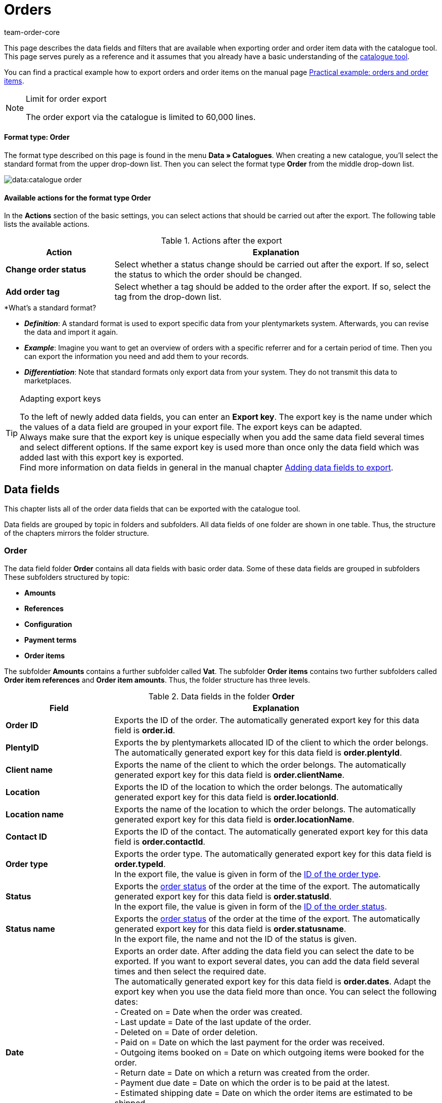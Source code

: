 = Orders
:lang: en
:keywords: order export, export orders, exporting orders, exporting order items, order item export, orderItem, order catalogue, order data fields
:position: 30
:url: data/exporting-data/catalogues-data-fields-orders
:author: team-order-core
:description: Catalogues: Order and order item data can be exported from plentymarkets. This page serves as a reference and lists the available data fields.

////
zuletzt bearbeitet 11.02.2022
////

This page describes the data fields and filters that are available when exporting order and order item data with the catalogue tool.
This page serves purely as a reference and it assumes that you already have a basic understanding of the xref:data:managing-catalogues.adoc#[catalogue tool].

You can find a practical example how to export orders and order items on the manual page xref:data:catalogues-orders.adoc#[Practical example: orders and order items].

[NOTE]
.Limit for order export
======
The order export via the catalogue is limited to 60,000 lines.
======

[discrete]
==== Format type: Order

The format type described on this page is found in the menu *Data » Catalogues*.
When creating a new catalogue, you’ll select the standard format from the upper drop-down list.
Then you can select the format type *Order* from the middle drop-down list.

image::data:catalogue-order.png[]

==== Available actions for the format type Order

In the *Actions* section of the basic settings, you can select actions that should be carried out after the export. The following table lists the available actions.

[[table-actions-order-format]]
.Actions after the export
[cols="1,3"]
|===
|Action |Explanation

| *Change order status*
|Select whether a status change should be carried out after the export. If so, select the status to which the order should be changed.

| *Add order tag*
|Select whether a tag should be added to the order after the export. If so, select the tag from the drop-down list.
|===

[.collapseBox]
.*What’s a standard format?
--

* *_Definition_*:
A standard format is used to export specific data from your plentymarkets system.
Afterwards, you can revise the data and import it again.

* *_Example_*:
Imagine you want to get an overview of orders with a specific referrer and for a certain period of time. Then you can export the information you need and add them to your records.

* *_Differentiation_*:
Note that standard formats only export data from your system.
They do not transmit this data to marketplaces.

--

[TIP]
.Adapting export keys
====
To the left of newly added data fields, you can enter an *Export key*. The export key is the name under which the values of a data field are grouped in your export file. The export keys can be adapted. +
Always make sure that the export key is unique especially when you add the same data field several times and select different options. If the same export key is used more than once only the data field which was added last with this export key is exported. +
Find more information on data fields in general in the manual chapter xref:data:file-export.adoc#add-fields[Adding data fields to export].
====

[#10]
== Data fields
This chapter lists all of the order data fields that can be exported with the catalogue tool.

Data fields are grouped by topic in folders and subfolders. All data fields of one folder are shown in one table. Thus, the structure of the chapters mirrors the folder structure.

[#30]
=== Order
The data field folder *Order* contains all data fields with basic order data. Some of these data fields are grouped in subfolders These subfolders structured by topic:

* *Amounts*
* *References*
* *Configuration*
* *Payment terms*
* *Order items*

The subfolder *Amounts* contains a further subfolder called *Vat*. The subfolder *Order items* contains two further subfolders called *Order item references* and *Order item amounts*. Thus, the folder structure has three levels.

[[catalogue-data-fields-folder-order]]
.Data fields in the folder *Order*
[cols="1,3"]
|====
|Field |Explanation

| *Order ID*
| Exports the ID of the order. The automatically generated export key for this data field is *order.id*.

| *PlentyID*
| Exports the by plentymarkets allocated ID of the client to which the order belongs. The automatically generated export key for this data field is *order.plentyId*.

| *Client name*
| Exports the name of the client to which the order belongs. The automatically generated export key for this data field is *order.clientName*.

| *Location*
| Exports the ID of the location to which the order belongs. The automatically generated export key for this data field is *order.locationId*.

| *Location name*
| Exports the name of the location to which the order belongs. The automatically generated export key for this data field is *order.locationName*.

| *Contact ID*
|Exports the ID of the contact. The automatically generated export key for this data field is *order.contactId*.

| *Order type*
| Exports the order type. The automatically generated export key for this data field is *order.typeId*. +
In the export file, the value is given in form of the xref:data:internal-IDs.adoc#80[ID of the order type].

| *Status*
| Exports the xref:orders:managing-orders.adoc#1200[order status] of the order at the time of the export. The automatically generated export key for this data field is *order.statusId*. +
In the export file, the value is given in form of the xref:data:internal-IDs.adoc#120[ID of the order status].

| *Status name*
| Exports the xref:orders:managing-orders.adoc#1200[order status] of the order at the time of the export. The automatically generated export key for this data field is *order.statusname*. +
In the export file, the name and not the ID of the status is given.

| *Date*
| Exports an order date. After adding the data field you can select the date to be exported. If you want to export several dates, you can add the data field several times and then select the required date. +
The automatically generated export key for this data field is *order.dates*. Adapt the export key when you use the data field more than once. You can select the following dates: +
- Created on = Date when the order was created. +
- Last update = Date of the last update of the order. +
- Deleted on = Date of order deletion. +
- Paid on = Date on which the last payment for the order was received. +
- Outgoing items booked on = Date on which outgoing items were booked for the order. +
- Return date = Date on which a return was created from the order. +
- Payment due date = Date on which the order is to be paid at the latest. +
- Estimated shipping date = Date on which the order items are estimated to be shipped. +
- Estimated delivery date = Date on which the order items are estimated to be delivered. +
- Latest shipping date = Latest date on which the order items are to be shipped. This date is required by the marketplace eBay. +
If you don’t make a selection, this field remains empty in the export file.

| *Property*
| Exports a property belonging to the order. Meant here are the order properties which are data of the order and not order properties you create for variations. If you want to export several properties, you can add the data field several times and then select the required property. +
The automatically generated export key for this data field is *order.properties*. Adapt the export key when you use the data field more than once. You can select the following properties. Note that more properties than listed here can be available. These are contingent on the plugins you integrated and thus different from system to system: +
- Warehouse +
- Shipping profile +
- Payment method +
- Payment status +
- External shipping profile +
- Document language +
- External order ID +
- Customer sign +
- Dunning level +
- Seller account +
- Flag +
- Document number +
- Sales tax identification number +
If you don’t make a selection, this field remains empty in the export file.

| *Relation*
| Exports order relations. The automatically generated export key for this data field is *order.relationReferences*. +
Choose between *Sender* and *Receiver* for the *Relation type*. +
Choose between *Contact* and *Warehouse* for *Reference type*. +
These relations are mostly used for redistributions and reorders. But you can also use them for other order types. +
If you don’t make a selection, this field remains empty in the export file.

| *Order comments*
| Exports the notes of an order. The automatically generated export key for this data field is *order.orderComment*. +
Select a delimiter that separates the notes from each other if several notes are saved in an order. You can select any character and also enter several characters.

| *Order tags*
| Exports the tags of an order. The automatically generated export key for this data field is *order.orderTag*. +
Select a delimiter that separates the order tags from each other if several tags are saved in an order. You can select any character and also enter several characters.

|====

[#50]
==== Amounts
In this subfolder, data fields for order amounts and sums are grouped. Also, it contains the thematic subfolder *VAT*.

*_Note_*: You have to select for every data field of this subfolder, whether the amount should be exported in your xref:payment:currencies.adoc#30[system currency] or the currency of the order. This also applies to the *VAT* subfolder. Moreover, it makes sense to always add the data fields *Currency* and *Exchange rate*. This way, you ensure that you always have all the needed data and information, no matter which currency they are in.

[[catalogue-data-fields-folder-amounts]]
.Data fields in the folder *Amounts*
[cols="1,3"]
|====
|Field |Explanation

| *Is net*
| Exports the information whether the order is a net or a gross order. The automatically generated export key for this data field is *orderAmount.isNet*.

| *Is system currency*
| Exports the information whether the order amounts are in system currency or another currency. The automatically generated export key for this data field is *orderAmount.isSystemCurrency*.

| *Currency*
| Exports the order currency. The automatically generated export key for this data field is *orderAmount.currency*.

| *Exchange rate*
| Exports the exchange rate of the order. The automatically generated export key for this data field is *orderAmount.exchangeRate*.

| *Net amount*
| Exports the net total amount of the order. The automatically generated export key for this data field is *orderAmount.netTotal*.

| *Gross amount*
| Exports the gross total amount of the order. The automatically generated export key for this data field is *orderAmount.grossTotal*.

| *Invoice total*
| Exports the invoice amount as given on the invoice document of an order. The automatically generated export key for this data field is *orderAmount.invoiceTotal*.

| *VAT total*
| Exports the total amount of VAT of the order. The automatically generated export key for this data field is *orderAmount.vatTotal*.

| *Paid*
| Exports the already paid amount of the order. The automatically generated export key for this data field is *orderAmount.paidAmount*.

| *Coupon payment*
| Exports the redeemed coupon amount (multipurpose coupon) of the order. The automatically generated export key for this data field is *orderAmount.giftCardAmount*.

| *Gross shipping costs*
| Exports the gross shipping costs of the order. The automatically generated export key for this data field is *orderAmount.shippingCostsGross*.

| *Net shipping costs*
| Exports the net shipping costs of the order. The automatically generated export key for this data field is *orderAmount.shippingCostsNet*.

| *Taxless amount*
| Exports taxless amounts of the order. The automatically generated export key for this data field is *orderAmount.taxlessAmount*.

|====

[#70]
===== VAT
In this subfolder, data fields for order amounts and VATs are grouped.

*_Note_*: You have to select for every data field of this subfolder, whether the amount should be exported in your xref:payment:currencies.adoc#30[system currency] or the currency of the order. In a further drop-down list, you also have to select the VAT rate. The values for the selected VAT rate are then exported in the export file.

*Example*: +
You export two orders. One has tax rate A with the corresponding values: tax rate, tax rate in % and the amounts calculated with this. The other has tax rate B with the corresponding values: tax rate, tax rate in % and the amounts calculated with this. +
You add every data field of the VAT subfolder once. In the selection for the data fields of the VAT subfolder you then select *Rate A*. +
In the export file, all values for the first order with tax rate A are exported. For the second order with tax rate B, _no_ values are exported. +
If you want to export values for both orders with the different tax rates (A and B), you have to add the data fields twice. In the drop-down list *Select tax rate* you then select *Rate A* for the first data field and *Rate B* for the second data field. This way, all values are exported in the export file. +
Don’t forget to adapt the *Export keys* when you add the same data field several times.

[[catalogue-data-fields-folder-vat]]
.Data fields in the folder *VAT*
[cols="1,3"]
|====
|Field |Explanation

| *Tax rate (A, B, C etc.)*
| Exports the tax rate of the order. The automatically generated export key for this data field is *orderAmountVat.vatField*. +
0 = A +
1 = B +
2 = C +
3 = D +
5 = E +
6 = F

| *Tax rate in %*
| Exports the tax rate in % of the order. The automatically generated export key for this data field is *orderAmountVat.vatRate*.

| *VAT*
| Exports the VAT amount of the order. The automatically generated export key for this data field is *orderAmountVat.value*.

| *Net amount*
| Exports the net total amount of the order. The automatically generated export key for this data field is *orderAmountVat.netTotal*.

| *Gross amount*
| Exports the gross total amount of the order. The automatically generated export key for this data field is *orderAmountVat.grossTotal*.

|====

[#90]
==== References
In this subfolder, data fields for order references are grouped. For example, an order reference is created when a return is created from an order. Or a credit order from a return. Another reference exists between main order and delivery order, for example.

After adding a data field from this folder, the following selection is available to you:

* *Parent* = The parent order. The order from which the exported order was created. +
_Example_: If the exported order is a delivery order, the order ID of the original order, from which the delivery order was created, is exported. +
* *Reorder* = If the exported order is a reorder which was created directly in another order, the order ID of this order from which it was created is exported.
* *Grouped* = When an order was created by xref:orders:managing-orders.adoc#1700[grouping] other orders, several references of the type *Grouped* exist. These are references to the original orders. By this, you can easily see of an order was created by grouping several original orders. If it is a grouped order, the order IDs of the original orders are exported. +
* *Split* = When an order is xref:orders:managing-orders.adoc#intable-splitting-orders[split] into two new orders, each of the two new orders has a reference to the original order from which they were created. In this case, the order ID of the original order which was split is exported.

*_Note_*: The selection for *Order reference* has to be made for every data field in this folder.

[[catalogue-data-fields-folder-references]]
.Data fields in the folder *References*
[cols="1,3"]
|====
|Field |Explanation

| *Origin order*
| Exports the order ID of the original order from which the exported order was created. The original order, also called main order, is the order which was not created from another order and was neither grouped nor split. The automatically generated export key for this data field is *orderReference.originOrderId*.

| *Referenced order*
| Exports the order ID of the order from which the exported order was created. The order one level higher can be the origin order but doesn’t have to be. For example, if a return was created from an original order and then a credit note was created from this return, the order ID of the return is exported. +
The automatically generated export key for this data field is *orderReference.referenceOrderId*.

| *Reference type*
| Exports the type of reference the exported order has to another order. The automatically generated export key for this data field is *orderReference.referenceType*.

|====

[#110]
==== Configuration
In this subfolder data fields for xref:orders:accounting.adoc#150[settings for saving and rounding prices] are grouped.

[[catalogue-data-fields-folder-configuration]]
.Data fields in the folder *Configuration*
[cols="1,3"]
|====
|Field |Explanation

| *Round total only*
| Exports the xref:orders:accounting.adoc#intable-prices-rounding[rounding settings] for the order. +
0 = No rounding. +
1 = Rounding. +
The automatically generated export key for this data field is *orderConfig.roundTotalsOnly*.

| *Number of decimals*
| Exports the selected setting for the <<order/accounting#intable-prices-decimals, number of decimals for the order. +
2 = The prices in an order are saved with two decimal places. +
4= The prices in an order are saved with four decimal places. +
The automatically generated export key for this data field is *orderConfig.numberOfDecimals*.

|====

[#130]
==== Payment terms
In this subfolder data fields for xref:orders:managing-orders.adoc#intable-payment-terms-order[payment terms] are grouped.

[[catalogue-data-fields-folder-payment-terms]]
.Data fields in the folder *Payment terms*
[cols="1,3"]
|====
|Field |Explanation

| *Payment due date (days)*
| Exports the payment due date in days of an order. The automatically generated export key for this data field is *order.paymentTerms.payment.AllowedDays*.

| *Discount (days)*
| Exports the discount in days of an order. The automatically generated export key for this data field is *order.paymentTerms.valutaDays*.

| *Discount (days)*
| Exports the discount in days of the order. The automatically generated export key for this data field is *order.paymentTerms.earlyPaymentDiscountDays*.

| *Discount (%)*
| Export the discount in % of an order. The automatically generated export key for this data field is *order.paymentTerms.earlyPaymentDiscount*.

|====

[#150]
==== *Order items*
In this subfolder, data fields for order items are grouped. Additionally, there are the two subfolders *Order item references* and *Order item amounts*.

[[catalogue-data-fields-folder-order-items]]
.Data fields in the folder *Order items*
[cols="1,3"]
|====
|Field |Explanation

| *Referrer ID*
| Exports the order item referrer. The xref:data:internal-IDs.adoc#90[referrer] is exported as ID. The automatically generated export key for this data field is *orderItem.referrerId*.

| *Order item ID*
| Exports the ID of the order item. The automatically generated export key for this data field is *orderItem.Id*.

| *Quantity*
| Exports the quantity of the order item. The automatically generated export key for this data field is *orderItem.quantity*.

| *Type ID*
| Exports the type of the order item. The type is exported as ID. The automatically generated export key for this data field is *orderItem.typeId*.

| *Attribute values*
| Exports the xref:item:attributes.adoc#[attributes] of the order item. The automatically generated export key for this data field is *orderItem.attributeValues*.

| *Variation ID*
| Exports the variation ID of the order item. The automatically generated export key for this data field is *orderItem.variationId*.

| *Item name*
| Exports the item name of the order item. The automatically generated export key for this data field is *orderItem.itemName*.

| *VAT rate ID*
| Exports the VAT rate ID of the order item. The automatically generated export key for this data field is *orderItem.countryVatId*.

| *Tax rate (A, B, C etc.)*
| Exports the tax rate of the order item. The automatically generated export key for this data field is *orderItem.VatField*. +
0 = A +
1 = B +
2 = C +
3 = D +
5 = E +
6 = F

| *Tax rate in %*
| Exports the tax rate in % of the order item. The automatically generated export key for this data field is *orderItem.VatRate*.

| *Position date*
| Exports a date of the order item. After adding the data field you can select the date to be exported. If you want to export several dates, you can add the data field several times and then select the required date. +
The automatically generated export key for this data field is *orderItem.dates*. Adapt the export key when you use the data field more than once. You can select the following dates: +
- Return date = Date on which the order item was sent back as a return. +
- Estimated shipping date = Date on which the order item is estimated to be shipped. +
- Estimated delivery date = Date on which the order item is estimated to be delivered. +
- Transfer date marketplace = Date on which the order item was transferred to a marketplace. +
- Latest shipping date = Latest date on which the order item is to be shipped. This date is required by the marketplace eBay. +
If you don’t make a selection, this field remains empty in the export file.

| *Position property*
| Exports a property of the order item. If you want to export several properties, you can add the data field several times and then select the required property. +
The automatically generated export key for this data field is *orderItem.properties*. Adapt the export key when you use the data field more than once. You can select the following properties. Note that more properties than listed here can be available. These are contingent on the plugins you integrated and thus different from system to system: +
- Warehouse +
- Shipping profile +
- Weight +
- Width +
- Length +
- Height +
- External token ID +
- External item ID +
- Coupon code +
- Coupon type +
- External shipping item ID +
- Return reason +
- Item status +
- External order item ID +
- Order property ID +
- Order property value +
- Order property group ID +
- Return key ID +
If you don’t make a selection, this field remains empty in the export file.

|====

[#170]
===== Order item references
In this subfolder, data fields for order item references are grouped. +
A reference to another order item exists in a delivery order, for example. The order items of a delivery order are connected to the order items of the main order because they were created from them. In this case, the order items in the main order are the parent. +
We recommend to add both data fields from this subfolder because the data complement each other.

After adding a data field from this folder, the following selection is available to you:

* *Parent* = The superordinate item position. +
* *Order property* = An order property references the variation in the main order to which the order property belongs. This selection is useful, for example, of an order has several order items with the same variation ID which were then customised with order properties.
An order property is referenced. +
* *Bundle* = The order item as a reference to a bundle. +
* *Set* = The order item as a reference to a set.

*_Note_*: The selection for *Order item reference* has to be made for every data field in this folder.

[[catalogue-data-fields-folder-order-item-references]]
.Data fields in the folder *Order item references*
[cols="1,3"]
|====
|Field |Explanation

| *Referenced order item*
| Exports the ID of the order item to which the exported order item has a reference. If you want to export several references, you can add the data field several times and then make the required selection. The automatically generated export key for this data field is *orderItemReference.referenceOrderItemId*. Adapt the export key when you use the data field more than once.

| *Reference type*
| Exports the type of reference of the order item. If you want to export several references, you can add the data field several times and then make the required selection. The automatically generated export key for this data field is *orderItemReference.referenceType*. Adapt the export key when you use the data field more than once.

|====

[#190]
===== Order item amounts
In this subfolder, data fields for order item amounts and sums are grouped.

*_Note_*: You have to select for every data field of this subfolder, whether the amount should be exported in your xref:payment:currencies.adoc#30[system currency] or the currency of the order. Moreover, it makes sense to always add the data fields *Currency* and *Exchange rate*. This way, you ensure that you always have all the needed data and information, no matter which currency they are in.

[[catalogue-data-fields-folder-order-item-amounts]]
.Data fields in the folder *Order item amounts*
[cols="1,3"]
|====
|Field |Explanation

| *Is net*
| Exports the information whether the order is a net or a gross order. The automatically generated export key for this data field is *orderItem.amounts.isNet*.

| *Is system currency*
| Exports the information whether the order item amounts were saved in system currency. The automatically generated export key for this data field is *orderItem.amounts.isSystemCurrency*.

| *Currency*
| Exports the currency of the order item. The automatically generated export key for this data field is *orderItem.amounts.currency*.

| *Exchange rate*
| Exports the exchange rate. The automatically generated export key for this data field is *orderItem.amounts.exchangeRate*.

| *Purchase price*
| Exports the purchase price of the order item. The automatically generated export key for this data field is *orderItem.amounts.purchasePrice*.

| *Price original gross*
| Exports the original price in gross of the order item. The automatically generated export key for this data field is *orderItem.amounts.priceOriginalGross*.

| *Price original net*
| Exports the original price in net of the order item. The automatically generated export key for this data field is *orderItem.amounts.priceOriginalNet*.

| *Price gross*
| Exports the gross price of the order item. The automatically generated export key for this data field is *orderItem.amounts.priceGross*.

| *Price net*
| Exports the net price of the order item. The automatically generated export key for this data field is *orderItem.amounts.priceNet*.

| *Surcharge*
| Exports surcharges of the order item. The automatically generated export key for this data field is *orderItem.amounts.surcharge*.

| *Discount*
| Exports discounts of the order item. The discount is exported as an amount. The automatically generated export key for this data field is *orderItem.amounts.discount*.

| *Discount procentuals*
| Exports discounts in % of the order item. The automatically generated export key for this data field is *orderItem.amounts.isPercentage*.

|====

[#210]
=== Shipping package
In this folder, data fields for *Shipping package* are grouped.

*_Note_*: You have to select a delimiter for each data field in this folder. This delimiter separates the exported values in case there is more than one package for an order. You can select every character. You can enter several characters.

[[catalogue-data-fields-folder-shipping-package]]
.Data fields in the folder *Shipping package*
[cols="1,3"]
|====
|Field |Explanation

| *Package ID*
| Exports the package IDs of the shipping packages. The automatically generated export key for this data field is *shippingPackage.packageId*.

| *Package number*
| Exports the package numbers of the shipping packages. The automatically generated export key for this data field is *shippingPackage.packageNumber*.

| *Return package number*
| Exports the numbers of return packages. The automatically generated export key for this data field is *shippingPackage.returnPackageNumber*.

| *Packing unit type*
| Exports the packing type of the shipping packages as ID. Find a list with all packing units and IDs in the manual chapter xref:data:internal-IDs.adoc#50[Packing units]. The automatically generated export key for this data field is *shippingPackage.packageType*.

| *Weight (g)*
| Exports the weight of the shipping packages. The value is exported in gram (g). The automatically generated export key for this data field is *shippingPackage.weight*.

| *Volumes (cm³)*
| Exports the the volume of the shipping packages. The value is exported in cubic centimetres (cm³). The automatically generated export key for this data field is *shippingPackage.colume*.

| *Pallet ID*
| Exports the pallet IDs of the shipping packages. The automatically generated export key for this data field is *shippingPackage.palletId*.

| *Tracking URL*
| Exports the tracking URLs of the shipping packages. The automatically generated export key for this data field is *shippingPackage.trackingUrl*.

|====

[#230]
=== Shipping profile
In this folder, data fields for the *Shipping profile* are grouped. +
Further information about shipping profiles can be found in the chapter xref:fulfilment:preparing-the-shipment.adoc#1000[Creating a shipping profile].

[[catalogue-data-fields-folder-shipping-profile]]
.Data fields in the folder *Shipping profile*
[cols="1,3"]
|====
|Field |Explanation

| *Name*
| Exports the name of the shipping profile. The name exported with this data field is the one which is displayed in the online shop to your customers. The automatically generated export key for this data field is *parcelServicePreset.name*. +
Select the language of the shipping profile. Adapt the export key if you add the data field more than once.

| *Back end name*
| Exports the back end name of the shipping profile. The name as displayed in the system is exported. This is not the name displayed to your customers in the online shop. The automatically generated export key for this data field is *parcelServicePreset.backendName*.

| *Priority*
| Exports the set property of the shipping profile. The automatically generated export key for this data field is *parcelServicePreset.priority*.

|====

[#250]
=== Shipping service provider
In this folder, data fields for the *Shipping service provider* are grouped. +
Further information about shipping service providers can be found in the chapter xref:fulfilment:preparing-the-shipment.adoc#800[Creating a shipping service provider].

[[catalogue-data-fields-folder-shipping-service-provider]]
.Data fields in the folder *Shipping service provider*
[cols="1,3"]
|====
|Field |Explanation

| *Name*
| Exports the name of the shipping service provider. The name set for *Name* in the menu *Setup » Orders » Shipping » Settings* in the tab *Shipping service provider* is exported. Thus, exported is the name displayed in the online shop or on invoices. The automatically generated export key for this data field is *parcelService.name*. +
Select the language of the shipping provider name. You can add this data field more than once and select a different language every time. Adapt the export key if you add the data field more than once.

| *Back end name*
| Exports the back end name of the shipping service provider. The name set for *Name (backend)* in the menu *Setup » Orders » Shipping » Settings* in the tab *Shipping service provider* is exported. Thus, exported is the name as displayed back end in the system. The automatically generated export key for this data field is *parcelService.backendName*.

| *ID*
| Exports the ID of the shipping service provider from the *Setup » Orders » Shipping » Setting* menu. There, the ID is saved in the tab *Shipping service provider* in the table column *ID*. The automatically generated export key for this data field is *parcelService.Id*.

| *Shipping service provider ID*
| Exports the shipping service provider ID. This ID is used by default in the plentymarkets system. Find a list of these IDs in the chapter xref:data:internal-IDs.adoc#shipping-service-provider[Shipping service providers]. The automatically generated export key for this data field is *parcelService.shippingServiceProviderId*.

| *Tracking URL*
| Exports the tracking URL of the shipping service provider as saved in the tab *Shipping service provider* in the *Setup » Orders » Shipping » Settings* menu. The automatically generated export key for this data field is *parcelService.trackingUrl*.

|====

[#270]
=== Documents
In this folder, data fields for *Documents* are grouped.

*_Note_*: Each of these data fields can be used for every document type. Therefore, make a selection for the drop-down list *Select document type* when you add a data field. Adapt the export keys accordingly.

[[catalogue-data-fields-folder-documents]]
.Data fields in the folder *Documents*
[cols="1,3"]
|====
|Field |Explanation

| *Number*
| Exports the number of the order document. The automatically generated export key for this data field is *document.number*.

| *Document number*
| Exports the document number with prefix. The automatically generated export key for this data field is *document.numberWithPrefix*.

| *Display date*
| Exports the date as displayed on the order document. The automatically generated export key for this data field is *document.displayDate*.

| *Document type*
| Exports the document type of the order document. The automatically generated export key for this data field is *document.type*.

| *User ID*
| Exports the ID of the user who created the order document. The automatically generated export key for this data field is *document.userId*.

|====

[#290]
=== Addresses
In this folder, data fields for the *Addresses* are grouped. +
Find more information on addresses in general in the manual chapter xref:crm:edit-contact.adoc#addresses[Addresses].

*_Note_*: Each of these data fields can be used for the invoice as well as the delivery address. Therefore, make a selection for the drop-down list *Address type* when you add a data field. Adapt the export keys accordingly.

[[catalogue-data-fields-folder-addresses]]
.Data fields in the folder *Addresses*
[cols="1,3"]
|====
|Field |Explanation

| *Address ID*
| Exports the ID of the address as it is saved in the contact data set. The automatically generated export key for this data field is *address.id*. +

| *Gender*
| Exports the form of address. The automatically generated export key for this data field is *address.gender*.

| *Name 1*
| Exports name 1 (company) of the address. The automatically generated export key for this data field is *address.name1*.

| *Name 2*
| Exports name 2 (first name) of the address. The automatically generated export key for this data field is *address.name2*.

| *Name 3*
| Exports name 3 (last name) of the address. The automatically generated export key for this data field is *address.name3*.

| *Name 4*
| Exports name 4 (additional information) of the address. The automatically generated export key for this data field is *address.name4*.

| *Address 1*
| Exports the address 1 (street). The automatically generated export key for this data field is *address.address1*.

| *Address 2*
| Exports the address 2 (house number). The automatically generated export key for this data field is *address.address2*.

| *Address 3*
| Exports the address 3 (additional address information). The automatically generated export key for this data field is *address.address3*.

| *Address 4*
| Exports the address 4 (free). The automatically generated export key for this data field is *address.address4*.

| *Postcode*
| Exports the postcode of the address. The automatically generated export key for this data field is *address.postalCode*.

| *Town*
| Exports the town of the address. The automatically generated export key for this data field is *address.town*.

| *Country ID*
| Exports the country ID of the address. The automatically generated export key for this data field is *address.countryId*. +
The IDs are listed in the manual chapter xref:data:internal-IDs.adoc#20[Countries].

| *Country ISO code 2*
| Exports the country as ISO code 2. The automatically generated export key for this data field is *address.countryIso2*.

| *Country ISO code 3*
| Exports the country as ISO code 3. The automatically generated export key for this data field is *address.countryIso3*.

| *Country name*
| Exports the name of the country. The automatically generated export key for this data field is *address.countryName*.

| *State ID*
| Exports the ID of a state or region. The automatically generated export key for this data field is *address.stateId*. +
The IDs are listed in the manual chapter xref:data:internal-IDs.adoc#30[Federal states, regions and districts].

| *State ISO code*
| Exports the ISO code of a state or region. The automatically generated export key for this data field is *address.stateIso*.

| *State ISO code 3166*
| Exports the ISO code 3166 of a state or region. The automatically generated export key for this data field is *address.stateIso3166*.

| *State name*
| Exports the name of a state or region. The automatically generated export key for this data field is *address.stateName*.

| *Address option*
| Exports further address options such as telephone number or date of birth. After adding the data field, select from the *Type* drop-down list which address option you want to export. Don’t forget to also select the address type. +
The automatically generated export key for this data field is *address.options*. Add this data field several times if you want to export more than one address option. Adapt the export key if you add this data field more than once. The following address options are available: +
- VAT number +
- External address ID +
- Entry certificate +
- Telephone +
- Email +
- Post number +
- Personal id +
- BBFC +
- Birthday +
- Session ID +
- Title +
- Contact person +
- External customer ID

|====

[#310]
=== Contact
In this folder, data fields for the *Contact* of the order are grouped. +
Find more information on contacts in general on the manual page xref:crm:edit-contact.adoc#details-individual-areas[Editing a contact].

[[catalogue-data-fields-folder-contact]]
.Data fields in the folder *Contact*
[cols="1,3"]
|====
|Field |Explanation

| *Contact ID*
| Exports the ID of the contact. The automatically generated export key for this data field is *contact.id*. +
If the order is a guest order, this field remains empty in the export file or _null_ is displayed.

| *External ID*
| Exports the external contact ID. The automatically generated export key for this data field is *contact.externalId*.

| *Number*
| Exports the contact number (previously the customer number). The automatically generated export key for this data field is *contact.number*.

| *Type ID*
| Exports the type of the contact as ID. The IDs and names of the types created by default in the system or by you can be found the menu *Setup » CRM » Types*. The automatically generated export key for this data field is *contact.typeId*. +
Find more information on types in general in the manual chapter xref:crm:preparatory-settings.adoc#create-type[Creating a type].

| *Type name*
| Exports the type of the contact as name. The IDs and names of the types created by default in the system or by you can be found the menu *Setup » CRM » Types*. The automatically generated export key for this data field is *contact.typeName*. +
Find more information on types in general in the manual chapter xref:crm:preparatory-settings.adoc#create-type[Creating a type].

| *First name*
| Exports the contact’s first name. The automatically generated export key for this data field is *contact.firstName*.

| *Last name*
| Exports the contact’s last name. The automatically generated export key for this data field is *contact.lastName*.

| *Gender*
| Exports the form of address. The automatically generated export key for this data field is *contact.gender*.

| *Title*
| Enter the title of the contact. The automatically generated export key for this data field is *contact.title*.

| *Form of address*
| Exports the contact’s form of address. The automatically generated export key for this data field is *contact.formOfAddress*.

|*Customer class ID*
| Exports the ID of the customer calls assigned to this contact. The automatically generated export key for this data field is *contact.classId*. +
Find more information on customer classes in general in the manual chapter xref:crm:preparatory-settings.adoc#create-customer-class[Creating a customer class].

| *Rating*
| Exports the contact’s rating. The automatically generated export key for this data field is *contact.rating*.

| *Booking account*
| Exports the contact’s booking or debtor account. The automatically generated export key for this data field is *contact.bookAccount*. +
Find more information on contacts and debtor accounts in the manual chapter xref:crm:edit-contact.adoc#contact-details[Contact details].

| *Language*
| Exports the contact’s language. The automatically generated export key for this data field is *contact.lang*.

| *Date of birth*
| Exports the contact’s date of birth. The automatically generated export key for this data field is *contact.birthdayAt*.

| *Sales representative ID*
| Exports the ID of the sales representative assigned to the contact. The automatically generated export key for this data field is *contact.salesRepresentativeContactId*.

| *Contact option*
| Exports further contact options such as telephone number or payment method. After adding the data field, select from the *Type* drop-down list which contact option you want to export. After doing so, also select a *subtype* for the chosen contact option. The automatically generated export key for this data field is *contact.options*. +
Add this data field several times if you want to export more than one contact option. Adapt the export key if you add this data field more than once. The following contact options are available: +
- Telephone +
- Email +
- Telefax +
- Web page +
- Marketplace +
- Identification number +
- Payment +
- User name +
- Group +
- Access +
- Additional +
- Salutation +
- Converted by

|====

[#330]
=== Variation
In this folder, data fields for *Variation* contained in the order are grouped. It also contains the subfolder *Item*.

[[catalogue-data-fields-folder-variation]]
.Data fields in the folder *Variation*
[cols="1,3"]
|====
|Field |Explanation

| *Variation ID*
| Exports the ID of the variation. The automatically generated export key for this data field is *variation.id*.

| *Taric code*
| Exports the variation’s taric code. The automatically generated export key for this data field is *variation.customsTariffNumber*.

| *External variation ID*
| Exports the external variation ID. The automatically generated export key for this data field is *variation.externalId*.

| *Height mm*
| Exports the variation’s height in mm. The automatically generated export key for this data field is *variation.heightMM*.

| *Length in mm*
| Exports the variation’s length in mm. The automatically generated export key for this data field is *variation.lengthMM*.

| *ID of main variation*
| Exports the ID of the variation. The automatically generated export key for this data field is *variation.mainVariationId*.

| *Main warehouse*
| Exports the ID of the variation’s main warehouse. The automatically generated export key for this data field is *variation.mainWarehouseId*.

| *Model*
| Exports the variation’s model. The automatically generated export key for this data field is *variation.model*.

| *Moving average purchase price*
| Exports the variation’s net moving average purchase price. The automatically generated export key for this data field is *variation.movingAveragePrice*.

| *Net purchase price*
| Exports the variation’s net purchase price. The automatically generated export key for this data field is *variation.purchasePrice*.

| *Variation name*
| Exports the variation’s name. The automatically generated export key for this data field is *variation.name*.

| *Variation number*
| Exports the variation number. The automatically generated export key for this data field is *variation.number*.

| *Release date*
| Exports the variation’s release date. The automatically generated export key for this data field is *variation.releasedAt*.

| *VAT rate*
| Exports the variation’s VAT rate. The automatically generated export key for this data field is *variation.vatId*.

| *Gross weight g*
| Exports the variation’s gross weight in grams. The automatically generated export key for this data field is *variation.weightG*.

| *Net weight g*
| Exports the variation’s net weight in grams. The automatically generated export key for this data field is *variation.weightNetG*.

| *Width mm*
| Exports the variation’s width in mm. The automatically generated export key for this data field is *variation.widthMM*.

| *Units contained*
| Exports the variation’s contained units. The automatically generated export key for this data field is *variation.units contained*.

|*Barcode*
| Exports the variation’s barcode. After adding the data field, select the *Barcode type* from the drop-down list. The automatically generated export key for this data field is *variation.barcode*.

|====

[#350]
==== Item
In this subfolder, data fields for *Item* data are grouped.

[[catalogue-data-fields-folder-item]]
.Data fields in the folder *Item*
[cols="1,3"]
|====
|Field |Explanation

| *Age rating*
| The item’s age rating. The automatically generated export key for this data field is *variation.item.ageRestriction*.

| *Item ID*
| Exports the ID of the item. The automatically generated export key for this data field is *variation.item.id*.

| *Type*
| Exports the item type. The automatically generated export key for this data field is *variation.item.itemType*.

| *Manufacturer ID*
| Exports the ID of the item’s manufacturer. The automatically generated export key for this data field is *variation.item.manufacturerId*.

| *Manufacturer name*
| Exports the name of the item’s manufacturer. The automatically generated export key for this data field is *variation.item.manufacturerName*.

| *Manufacturer country ID*
| Exports the ID of the item’s manufacturer country. The automatically generated export key for this data field is *variation.item.producingCountryId*. +
The IDs are listed in the manual chapter xref:data:internal-IDs.adoc#20[Countries].

| *Revenue account*
| Exports the item’s revenue account.
This revenue account is saved under *Item » Edit item » [Open item] » Tab: Global » Entry field: Revenue account*.
//ToDo - sobald die neue Artikel-UI standard ist, dann diesen Satz einblenden und dafür den alten Satz löschen
//This revenue account is saved under *Item » Item UI » [Open item] » Element: Settings » Entry field: Revenue account*.
The automatically generated export key for this data field is *variation.item.revenueAccount*.

|====

[#400]
== Filters

This chapter lists all of the filters that you can use to limit which orders and order items are included in the export file.

[[catalogue-order-filters]]
.Filters for order export
[cols="1,3a"]
|====
|Filter |Explanation

| *Order status*
| Limits the export to orders with the selected order status. You can select more than one order status for this filter.

| *Order type*
| Limits the export to orders of the selected order types. You can select more than one order type for this filter.

| *Client*
| Limits the export to orders of the selected client. You can select more than one client for this filter.

| *Location*
| Limits the export to orders of the selected location. You can select more than one location for this filter.

| *Order ID*
| Limits the export to the order with the entered order ID. It is not possible to enter more than one ID.

| *Payment status*
| Limits the export to orders with the selected payment status. You can only select one payment status for this filter. The following payment statuses are available: +
- Overpaid +
- Paid +
- Partially paid +
- Prepaid +
- Not paid

| *Payment method*
| Limits the export to orders with the selected payment methods. You can select more than one payment method for this filter.

| *Owner*
| Limits the export to orders with the selected owner. You can select more than one owner for this filter.

| *Tag*
| Limits the export to orders with one of the selected tags. You can select more than one tag for this filter.

| *Order referrer*
| Limits the export to orders from the selected order referrers. You can select more than one order referrers for this filter.

| *Contact ID*
| Limits the export to orders with the entered contact ID. It is not possible to enter more than one ID.

| *Warehouse*
| Limits the export to orders with one of the selected warehouses. You can select more than one warehouse for this filter.

| *Shipping profile*
| Limits the export to orders with one of the selected shipping profiles. You can select more than one shipping profile for this filter.

| *Invoice country*
| Limits the export to orders with one of the selected invoice countries. You can select more than one invoice country for this filter.

| *Country of delivery*
| Limits the export to orders with one of the selected delivery countries. You can select more than one delivery country for this filter.

| *Creation on*
| Limits the export to orders that were created on a specific date.

*_Formatting_*:
Enter the date in the format `DD.MM.YYYY`.
Alternatively, click on the calendar symbol (material:today[]) if you would prefer to choose the date from the calendar.

[.collapseBox]
.*Operators in the left drop-down list*
--

[cols="1,4a"]
!===
!Operator !Explanation

! *Today*
!Only orders that were created today will be exported.

! *Yesterday*
!Only orders that were created yesterday will be exported.

! *Last*
!Enter a number of days into the field on the right.
Only orders that were created within the last [number] days will be exported.

! *Period*
!Enter a time period into the field on the right.
Only orders that were created during this time period will be exported.

! *=*
!Is equal to.
Enter a date into the field on the right.
Only orders that were created on this date will be exported.

! *!=*
!Is not equal.
Enter a date into the field on the right.
Only orders that were _not_ created on this date will be exported.

! *>*
!Greater than.
Enter a date into the field on the right.
Only orders that were created _after_ this date will be exported.

! *>=*
!Greater than or equal to.
Enter a date into the field on the right.
Only orders that were created _on or after_ this date will be exported.

! *<*
!Less than.
Enter a date into the field on the right.
Only orders that were created _before_ this date will be exported.

! *<=*
!Less than or equal to.
Enter a date into the field on the right.
Only orders that were created _on or before_ this date will be exported.

!===

--

| *Last update on*
| Limits the export to orders that were updated on a specific date.

*_Formatting_*:
Enter the date in the format `DD.MM.YYYY`.
Alternatively, click on the calendar symbol (material:today[]) if you would prefer to choose the date from the calendar.

[.collapseBox]
.*Operators in the left drop-down list*
--

[cols="1,4a"]
!===
!Operator !Explanation

! *Today*
!Only orders that were updated today will be exported.

! *Yesterday*
!Only orders that were updated yesterday will be exported.

! *Last*
!Enter a number of days into the field on the right.
Only orders that were updated within the last [number] days will be exported.

! *Period*
!Enter a time period into the field on the right.
Only orders that were updated during this time period will be exported.

! *=*
!Is equal to.
Enter a date into the field on the right.
Only orders that were updated on this date will be exported.

! *!=*
!Is not equal.
Enter a date into the field on the right.
Only orders that were _not_ updated on this date will be exported.

! *>*
!Greater than.
Enter a date into the field on the right.
Only orders that were updated _after_ this date will be exported.

! *>=*
!Greater than or equal to.
Enter a date into the field on the right.
Only orders that were updated _on or after_ this date will be exported.

! *<*
!Less than.
Enter a date into the field on the right.
Only orders that were updated _before_ this date will be exported.

! *<=*
!Less than or equal to.
Enter a date into the field on the right.
Only orders that were updated _on or before_ this date will be exported.

!===

--

| *Paid on*
| Limits the export to orders which were paid on a specific date.

*_Formatting_*:
Enter the date in the format `DD.MM.YYYY`.
Alternatively, click on the calendar symbol (material:today[]) if you would prefer to choose the date from the calendar.

[.collapseBox]
.*Operators in the left drop-down list*
--

[cols="1,4a"]
!===
!Operator !Explanation

! *Today*
!Only orders that were paid today will be exported.

! *Yesterday*
!Only orders that were paid yesterday will be exported.

! *Last*
!Enter a number of days into the field on the right.
!Only orders that were paid within the last [number] days will be exported.

! *Period*
!Enter a time period into the field on the right.
!Only orders that were paid during this time period will be exported.

! *=*
!Is equal to.
Enter a date into the field on the right.
!Only orders that were paid on this date will be exported.

! *!=*
!Is not equal.
Enter a date into the field on the right.
!Only orders that were _not_ paid on this date will be exported.

! *>*
!Greater than.
Enter a date into the field on the right.
!Only orders that were paid _after_ this date will be exported.

! *>=*
!Greater than or equal to.
Enter a date into the field on the right.
!Only orders that were paid _on or after_ this date will be exported.

! *<*
!Less than.
Enter a date into the field on the right.
!Only orders that were paid _before_ this date will be exported.

! *<=*
!Less than or equal to.
Enter a date into the field on the right.
!Only orders that were paid _on or before_ this date will be exported.

!===

--

| *Outgoing items booked on*
|Limits the export to orders for which the outgoing items were booked on a specific date.

*_Formatting_*:
Enter the date in the format `DD.MM.YYYY`.
Alternatively, click on the calendar symbol (material:today[]) if you would prefer to choose the date from the calendar.

[.collapseBox]
.*Operators in the left drop-down list*
--

[cols="1,4a"]
!===
!Operator !Explanation

! *Today*
!Only orders for which the outgoing items were booked today will be exported.

! *Yesterday*
!Only orders for which the outgoing items were booked yesterday will be exported.

! *Last*
!Enter a number of days into the field on the right.
!Only orders for which the outgoing items were booked within the last [number] days will be exported.

! *Period*
!Enter a time period into the field on the right.
!Only orders for which the outgoing items were booked during this time period will be exported.

! *=*
!Is equal to.
Enter a date into the field on the right.
!Only orders for which the outgoing items were booked on this date will be exported.

! *!=*
!Is not equal.
Enter a date into the field on the right.
!Only orders for which the outgoing items were _not_ booked on this date will be exported.

! *>*
!Greater than.
Enter a date into the field on the right.
!Only orders for which the outgoing items were booked _after_ this date will be exported.

! *>=*
!Greater than or equal to.
Enter a date into the field on the right.
!Only orders for which the outgoing items were booked _on or after_ this date will be exported.

! *<*
!Less than.
Enter a date into the field on the right.
!Only orders for which the outgoing items were booked before this date will be exported.

! *<=*
!Less than or equal to.
Enter a date into the field on the right.
!Only orders for which the outgoing items were booked _on or before_ this date will be exported.

!===

--

| *Estimated shipping date*
|Limits the export to orders that are expected to be shipped on a specific date.

*_Formatting_*:
Enter the date in the format `DD.MM.YYYY`.
Alternatively, click on the calendar symbol (material:today[]) if you would prefer to choose the date from the calendar.

[.collapseBox]
.*Operators in the left drop-down list*
--

[cols="1,4a"]
!===
!Operator !Explanation

! *Today*
!Only orders with a shipping date expected to be today will be exported.

! *Yesterday*
!Only orders with a shipping date expected to be yesterday will be exported.

! *Last*
!Enter a number of days into the field on the right.
!Only orders with a shipping date expected to be within the last [number] days will be exported.

! *Period*
!Enter a time period into the field on the right.
!Only orders with a shipping date expected to be during this time period will be exported.

! *=*
!Is equal to.
Enter a date into the field on the right.
!Only orders with a shipping date expected to be on this date will be exported.

! *!=*
!Is not equal.
Enter a date into the field on the right.
!Only orders with a shipping date expected to be _not_ on this date will be exported.

! *>*
!Greater than.
Enter a date into the field on the right.
!Only orders with a shipping date expected to be _after_ this date will be exported.

! *>=*
!Greater than or equal to.
Enter a date into the field on the right.
!Only orders with a shipping date expected to be _on or after_ this date will be exported.

! *<*
!Less than.
Enter a date into the field on the right.
!Only orders with a shipping date expected to be _before_ this date will be exported.

! *<=*
!Less than or equal to.
Enter a date into the field on the right.
!Only orders with a shipping date expected to be _on or before_ this date will be exported.

!===

--

| *Order item type*
| Limits the export to order items of the selected order types. You can select more than one order type for this filter.

| *Order item referrer*
| Limits the export to order items with one of the selected referrers. You can select more than one referrer for this filter.

| *Variation ID*
| Limits the export to order items with the entered variation ID. It is not possible to enter more than one ID.

| *Variation number*
| Limits the export to order items with the entered variation number. It is not possible to enter more than one number.

| *Manufacturer*
| Limits the export to order items of the selected manufacturers. You can select more than one manufacturer for this filter.

| *Order item warehouse*
| Limits the export to order items assigned to one of the selected warehouses. You can select more than one warehouse for this filter.

| *Guest order*
| Decide whether the export should include guest orders or not. +
*Yes* = Guest orders are exported. +
*No* = Guest orders are not exported.

| *Exclude main orders if delivery orders exist*
| Decide whether the export should include main orders of delivery orders or not. +
*Yes* = Main orders are not exported. +
*No* = Main orders are exported.

| *Payment due date*
| Limits the exports to orders with payment due on a specific date.

*_Formatting_*:
Enter the date in the format `DD.MM.YYYY`.
Alternatively, click on the calendar symbol (material:today[]) if you would prefer to choose the date from the calendar.

[.collapseBox]
.*Operators in the left drop-down list*
--

[cols="1,4a"]
!===
!Operator !Explanation

! *Today*
!Only orders with a payment due date today will be exported.

! *Yesterday*
!Only orders with a payment due date yesterday will be exported.

! *Last*
!Enter a number of days into the field on the right.
!Only orders with a payment due date within the last [number] days will be exported.

! *Period*
!Enter a time period into the field on the right.
!Only orders with a payment due date during this time period will be exported.

! *=*
!Is equal to.
Enter a date into the field on the right.
!Only orders with a payment due date on this date will be exported.

! *!=*
!Is not equal.
Enter a date into the field on the right.
!Only orders with a payment due date _not_ on this date will be exported.

! *>*
!Greater than.
Enter a date into the field on the right.
!Only orders with a payment due date _after_ this date will be exported.

! *>=*
!Greater than or equal to.
Enter a date into the field on the right.
!Only orders with a payment due date _on or after_ this date will be exported.

! *<*
!Less than.
Enter a date into the field on the right.
!Only orders with a payment due date _before_ this date will be exported.

! *<=*
!Less than or equal to.
Enter a date into the field on the right.
!Only orders with a payment due date _on or before_ this date will be exported.

!===

--

|====
